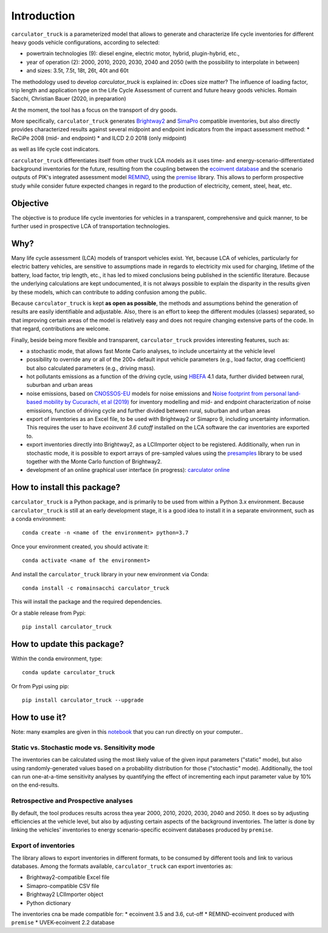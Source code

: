 Introduction
============

``carculator_truck`` is a parameterized model that allows to generate and characterize life cycle inventories for different
heavy goods vehicle configurations, according to selected:

* powertrain technologies (9): diesel engine, electric motor, hybrid, plugin-hybrid, etc.,
* year of operation (2): 2000, 2010, 2020, 2030, 2040 and 2050 (with the possibility to interpolate in between)
* and sizes: 3.5t, 7.5t, 18t, 26t, 40t and 60t

The methodology used to develop `carculator_truck` is explained in:
cDoes size matter? The influence of loading factor, trip length and application type on the Life Cycle Assessment of current and future heavy goods vehicles.
Romain Sacchi, Christian Bauer
(2020, in preparation)

At the moment, the tool has a focus on the transport of dry goods.

More specifically, ``carculator_truck`` generates `Brightway2 <https://brightwaylca.org/>`_ and
`SimaPro <https://www.simapro.com/>`_ compatible inventories, but also directly provides characterized results against
several midpoint and endpoint indicators from the impact assessment method:
* ReCiPe 2008 (mid- and endpoint)
* and ILCD 2.0 2018 (only midpoint)

as well as life cycle cost indicators.

``carculator_truck`` differentiates itself from other truck LCA models as it uses time- and energy-scenario-differentiated
background inventories for the future, resulting from the coupling between the `ecoinvent database <https://ecoinvent.org>`_
and the scenario outputs of PIK's integrated assessment model `REMIND <https://www.pik-potsdam.de/research/transformation-pathways/models/remind/remind>`_,
using the `premise <https://github.com/romainsacchi/premise>`_ library.
This allows to perform prospective study while consider future expected changes in regard to the production of electricity,
cement, steel, heat, etc.

Objective
---------

The objective is to produce life cycle inventories for vehicles in a transparent, comprehensive and quick manner,
to be further used in prospective LCA of transportation technologies.

Why?
----

Many life cycle assessment (LCA) models of transport vehicles exist. Yet, because LCA of vehicles, particularly for electric battery vehicles,
are sensitive to assumptions made in regards to electricity mix used for charging, lifetime of the battery, load factor, trip length, etc., it has led
to mixed conclusions being published in the scientific literature. Because the underlying calculations are kept undocumented,
it is not always possible to explain the disparity in the results given by these models, which can contribute to adding confusion among the public.

Because ``carculator_truck`` is kept **as open as possible**, the methods and assumptions behind the generation of results are
easily identifiable and adjustable.
Also, there is an effort to keep the different modules (classes) separated, so that improving certain areas of the model is relatively
easy and does not require changing extensive parts of the code. In that regard, contributions are welcome.

Finally, beside being more flexible and transparent, ``carculator_truck`` provides interesting features, such as:

* a stochastic mode, that allows fast Monte Carlo analyses, to include uncertainty at the vehicle level
* possibility to override any or all of the 200+ default input vehicle parameters (e.g., load factor, drag coefficient) but also calculated parameters (e.g., driving mass).
* hot pollutants emissions as a function of the driving cycle, using `HBEFA <https://www.hbefa.net/e/index.html>`_ 4.1 data, further divided between rural, suburban and urban areas
* noise emissions, based on `CNOSSOS-EU <https://ec.europa.eu/jrc/en/publication/reference-reports/common-noise-assessment-methods-europe-cnossos-eu>`_ models for noise emissions and `Noise footprint from personal land‐based mobility by Cucurachi, et al (2019) <https://onlinelibrary.wiley.com/doi/full/10.1111/jiec.12837>`_ for inventory modelling and mid- and endpoint characterization of noise emissions, function of driving cycle and further divided between rural, suburban and urban areas
* export of inventories as an Excel file, to be used with Brightway2 or Simapro 9, including uncertainty information. This requires the user to have `ecoinvent 3.6 cutoff` installed on the LCA software the car inventories are exported to.
* export inventories directly into Brightway2, as a LCIImporter object to be registered. Additionally, when run in stochastic mode, it is possible to export arrays of pre-sampled values using the `presamples <https://pypi.org/project/presamples/>`_ library to be used together with the Monte Carlo function of Brightway2.
* development of an online graphical user interface (in progress): `carculator online <https://carculator.psi.ch>`_

How to install this package?
----------------------------

``carculator_truck`` is a Python package, and is primarily to be used from within a Python 3.x environment.
Because ``carculator_truck`` is still at an early development stage, it is a good idea to install it in a separate environment,
such as a conda environment::

    conda create -n <name of the environment> python=3.7

Once your environment created, you should activate it::

    conda activate <name of the environment>

And install the ``carculator_truck`` library in your new environment via Conda::

    conda install -c romainsacchi carculator_truck

This will install the package and the required dependencies.

Or a stable release from Pypi::

    pip install carculator_truck

How to update this package?
---------------------------

Within the conda environment, type::

    conda update carculator_truck

Or from Pypi using pip::

    pip install carculator_truck --upgrade

How to use it?
--------------

Note: many examples are given in this `notebook <https://github.com/romainsacchi/carculator_truck/blob/master/examples/Examples.ipynb>`_ that you can run directly on your computer..

Static vs. Stochastic mode vs. Sensitivity mode
***********************************************

The inventories can be calculated using the most likely value of the given input parameters ("static" mode), but also using
randomly-generated values based on a probability distribution for those ("stochastic" mode). Additionally, the tool can run
one-at-a-time sensitivity analyses by quantifying the effect of incrementing each input parameter value by 10% on the end-results.

Retrospective and Prospective analyses
**************************************

By default, the tool produces results across thea year 2000, 2010, 2020, 2030, 2040 and 2050.
It does so by adjusting efficiencies at the vehicle level, but also by adjusting certain aspects of the background inventories.
The latter is done by linking the vehicles' inventories to energy scenario-specific ecoinvent databases produced by ``premise``.

Export of inventories
*********************

The library allows to export inventories in different formats, to be consumed by different tools and link to various databases.
Among the formats available, ``carculator_truck`` can export inventories as:

* Brightway2-compatible Excel file
* Simapro-compatible CSV file
* Brightway2 LCIImporter object
* Python dictionary

The inventories cna be made compatible for:
* ecoinvent 3.5 and 3.6, cut-off
* REMIND-ecoinvent produced with ``premise``
* UVEK-ecoinvent 2.2 database
